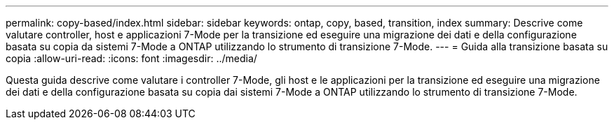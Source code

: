 ---
permalink: copy-based/index.html 
sidebar: sidebar 
keywords: ontap, copy, based, transition, index 
summary: Descrive come valutare controller, host e applicazioni 7-Mode per la transizione ed eseguire una migrazione dei dati e della configurazione basata su copia da sistemi 7-Mode a ONTAP utilizzando lo strumento di transizione 7-Mode. 
---
= Guida alla transizione basata su copia
:allow-uri-read: 
:icons: font
:imagesdir: ../media/


[role="lead"]
Questa guida descrive come valutare i controller 7-Mode, gli host e le applicazioni per la transizione ed eseguire una migrazione dei dati e della configurazione basata su copia dai sistemi 7-Mode a ONTAP utilizzando lo strumento di transizione 7-Mode.
